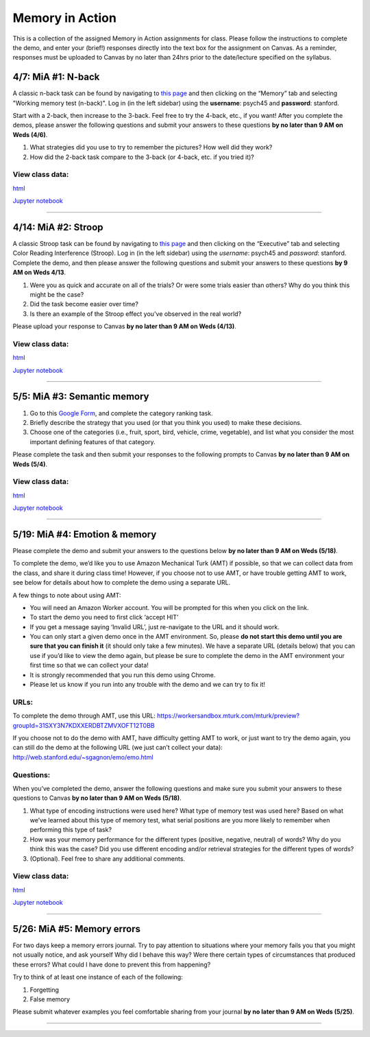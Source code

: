 Memory in Action
================

This is a collection of the assigned Memory in Action assignments for class.
Please follow the instructions to complete the demo, and enter your (brief!) responses directly into the text box for the assignment on Canvas.
As a reminder, responses must be uploaded to Canvas by no later than 24hrs prior to the date/lecture specified on the syllabus.


4/7: MiA #1: N-back
------------------------------------------------------
A classic n-back task can be found by navigating to `this page <http://cognitivefun.net/>`_ and then clicking on the “Memory” tab
and selecting "Working memory test (n-back)". Log in (in the left sidebar) using the **username**: psych45 and
**password**: stanford.

Start with a 2-back, then increase to the 3-back. Feel free to try the 4-back, etc.,
if you want! After you complete the demos, please answer the following questions and
submit your answers to these questions **by no later than 9 AM on Weds (4/6)**.

#. What strategies did you use to try to remember the pictures? How well did they work?
#. How did the 2-back task compare to the 3-back (or 4-back, etc. if you tried it)?

View class data:
^^^^^^^^^^^^^^^^^^^^^^^^^^^

`html <https://nbviewer.jupyter.org/url/web.stanford.edu/class/psych45/demos/n-back_stats.ipynb?flush_cache=true>`_

`Jupyter notebook <http://web.stanford.edu/class/psych45/demos/n-back_stats.ipynb>`_


----------------


4/14: MiA #2: Stroop
------------------------------------------------------
A classic Stroop task can be found by navigating to `this page <http://cognitivefun.net/>`_ and then clicking on the “Executive” tab
and selecting Color Reading Interference (Stroop). Log in (in the left sidebar) using the *username*:
psych45 and *password*: stanford.
Complete the demo, and then  please answer the following questions and submit your answers to
these questions **by 9 AM on Weds 4/13**.

#. Were you as quick and accurate on all of the trials? Or were some trials easier than others? Why do you think this might be the case?
#. Did the task become easier over time?
#. Is there an example of the Stroop effect you've observed in the real world?

Please upload your response to Canvas **by no later than 9 AM on Weds (4/13)**.


View class data:
^^^^^^^^^^^^^^^^^^^^^^^^^^^

`html <https://nbviewer.jupyter.org/url/web.stanford.edu/class/psych45/demos/stroop_stats.ipynb?flush_cache=true>`_

`Jupyter notebook <http://web.stanford.edu/class/psych45/demos/stroop_stats.ipynb>`_

----------------


5/5: MiA #3: Semantic memory
------------------------------------------------------
#. Go to this `Google Form <http://goo.gl/forms/xwn7uehmpA>`_, and complete the category ranking task.
#. Briefly describe the strategy that you used (or that you think you used) to make these decisions.
#. Choose one of the categories (i.e., fruit, sport, bird, vehicle, crime, vegetable), and list what you consider the most important defining features of that category.

Please complete the task and then submit your responses to the following prompts to Canvas **by no later than 9 AM on Weds (5/4)**.


View class data:
^^^^^^^^^^^^^^^^^^^^^^^^^^^

`html <http://nbviewer.jupyter.org/url/web.stanford.edu/class/psych45/demos/Semantic_demo_stats.ipynb?flush_cache=true>`_

`Jupyter notebook <http://web.stanford.edu/class/psych45/demos/Semantic_demo_stats.ipynb>`_


----------------


5/19: MiA #4: Emotion & memory
------------------------------------------------------
Please complete the  demo and submit your answers to the questions below **by no later than 9 AM on Weds (5/18)**.



To complete the demo, we’d like you to use Amazon Mechanical Turk (AMT) if possible, so that we can collect data from the class, and share it during class time! However, if you choose not to use AMT, or have trouble getting AMT to work, see below for details about how to complete the demo using a separate URL.



A few things to note about using AMT:

- You will need an Amazon Worker account. You will be prompted for this when you click on the link.
- To start the demo you need to first click ‘accept HIT’
- If you get a message saying ‘Invalid URL’, just re-navigate to the URL and it should work.
- You can only start a given demo once in the AMT environment. So, please **do not start this demo until you are sure that you can finish it** (it should only take a few minutes). We have a separate URL (details below) that you can use if you’d like to view the demo again, but please be sure to complete the demo in the AMT environment your first time so that we can collect your data!
- It is strongly recommended that you run this demo using Chrome.
- Please let us know if you run into any trouble with the demo and we can try to fix it!


URLs:
^^^^^^^^^^^^^^^^^^^^^^^^^^^

To complete the demo through AMT, use this URL: https://workersandbox.mturk.com/mturk/preview?groupId=31SXY3N7KDXXERDBTZMVXOFT12T0BB

If you choose not to do the demo with AMT, have difficulty getting AMT to work, or just want to try the demo again, you can still do the demo at the following URL (we just can’t collect your data): http://web.stanford.edu/~sgagnon/emo/emo.html


Questions:
^^^^^^^^^^^^^^^^^^^^^^^^^^^

When you’ve completed the demo, answer the following questions and make sure you submit your answers to these questions to Canvas **by no later than 9 AM on Weds (5/18)**.

#. What type of encoding instructions were used here? What type of memory test was used here? Based on what we’ve learned about this type of memory test, what serial positions are you more likely to remember when performing this type of task?
#. How was your memory performance for the different types (positive, negative, neutral) of words? Why do you think this was the case? Did you use different encoding and/or retrieval strategies for the different types of words?
#. (Optional). Feel free to share any additional comments.


View class data:
^^^^^^^^^^^^^^^^^^^^^^^^^^^

`html <http://nbviewer.jupyter.org/url/web.stanford.edu/class/psych45/demos/emotion_memory_stats.ipynb?flush_cache=true>`_

`Jupyter notebook <http://web.stanford.edu/class/psych45/demos/emotion_memory_stats.ipynb>`_


----------------


5/26: MiA #5: Memory errors
------------------------------------------------------

For two days keep a memory errors journal. Try to pay attention to situations where your memory fails you that you might not usually notice, and ask yourself Why did I behave this way? Were there certain types of circumstances that produced these errors? What could I have done to prevent this from happening?

Try to think of at least one instance of each of the following:

#. Forgetting
#. False memory

Please submit whatever examples you feel comfortable sharing from your journal **by no later than 9 AM on Weds (5/25)**.

----------------
